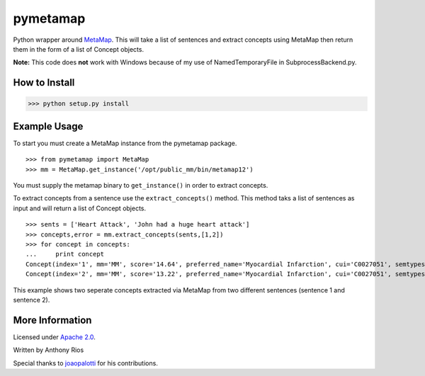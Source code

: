 pymetamap
=========

Python wrapper around `MetaMap <http://metamap.nlm.nih.gov/>`_.
This will take a list of sentences and extract concepts using MetaMap
then return them in the form of a list of Concept objects.

**Note:** This code does **not** work with Windows because of my use of NamedTemporaryFile in SubprocessBackend.py.

How to Install
--------------

>>> python setup.py install

Example Usage
-------------

To start you must create a MetaMap instance from the pymetamap package.
::
    >>> from pymetamap import MetaMap
    >>> mm = MetaMap.get_instance('/opt/public_mm/bin/metamap12')

You must supply the metamap binary to ``get_instance()`` in order to
extract concepts.

To extract concepts from a sentence use the ``extract_concepts()``
method. This method taks a list of sentences as input and will return
a list of Concept objects.
::
    >>> sents = ['Heart Attack', 'John had a huge heart attack']
    >>> concepts,error = mm.extract_concepts(sents,[1,2])
    >>> for concept in concepts:
    ...     print concept
    Concept(index='1', mm='MM', score='14.64', preferred_name='Myocardial Infarction', cui='C0027051', semtypes='[dsyn]', trigger='["Heart attack"-tx-1-"Heart Attack"]', location='TX', pos_info='1:12', tree_codes='C14.280.647.500;C14.907.585.500')
    Concept(index='2', mm='MM', score='13.22', preferred_name='Myocardial Infarction', cui='C0027051', semtypes='[dsyn]', trigger='["Heart attack"-tx-1-"heart attack"]', location='TX', pos_info='17:12', tree_codes='C14.280.647.500;C14.907.585.500')

This example shows two seperate concepts extracted via MetaMap from two
different sentences (sentence 1 and sentence 2).

More Information
----------------

Licensed under `Apache 2.0 <http://www.apache.org/licenses/LICENSE-2.0>`_.

Written by Anthony Rios

Special thanks to `joaopalotti <https://github.com/joaopalotti>`_ for his contributions.
